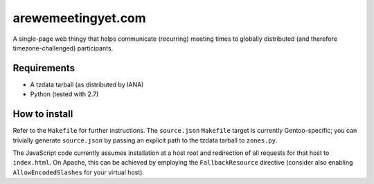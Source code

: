 arewemeetingyet.com
===================

A single-page web thingy that helps communicate (recurring) meeting times
to globally distributed (and therefore timezone-challenged) participants.

Requirements
------------

* A tzdata tarball (as distributed by IANA)
* Python (tested with 2.7)

How to install
--------------

Refer to the ``Makefile`` for further instructions. The ``source.json``
``Makefile`` target is currently Gentoo-specific; you can trivially generate
``source.json`` by passing an explicit path to the tzdata tarball to
``zones.py``.

The JavaScript code currently assumes installation at a host root and
redirection of all requests for that host to ``index.html``. On Apache, this
can be achieved by employing the ``FallbackResource`` directive (consider
also enabling ``AllowEncodedSlashes`` for your virtual host).
